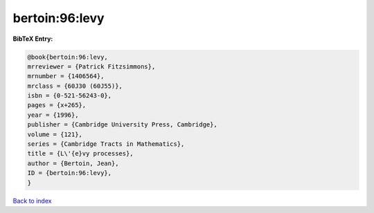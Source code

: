 bertoin:96:levy
===============

.. :cite:t:`bertoin:96:levy`

.. bibliography:: ../../All.bib

**BibTeX Entry:**

.. code-block:: bibtex

   @book{bertoin:96:levy,
   mrreviewer = {Patrick Fitzsimmons},
   mrnumber = {1406564},
   mrclass = {60J30 (60J55)},
   isbn = {0-521-56243-0},
   pages = {x+265},
   year = {1996},
   publisher = {Cambridge University Press, Cambridge},
   volume = {121},
   series = {Cambridge Tracts in Mathematics},
   title = {L\'{e}vy processes},
   author = {Bertoin, Jean},
   ID = {bertoin:96:levy},
   }

`Back to index <../index>`_

